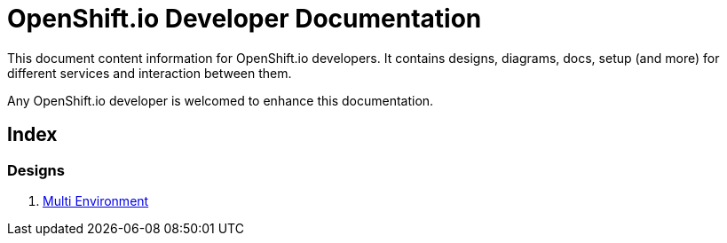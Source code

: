 = OpenShift.io Developer Documentation

This document content information for OpenShift.io developers.  It contains designs, diagrams, docs, setup (and more) for different services and interaction between them.

Any OpenShift.io developer is welcomed to enhance this documentation.
 
== Index

=== Designs

. link:mulit-env/multi_env.adoc[Multi Environment]

